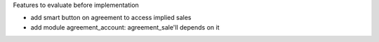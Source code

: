 Features to evaluate before implementation

* add smart button on agreement to access implied sales
* add module agreement_account: agreement_sale'll depends on it

